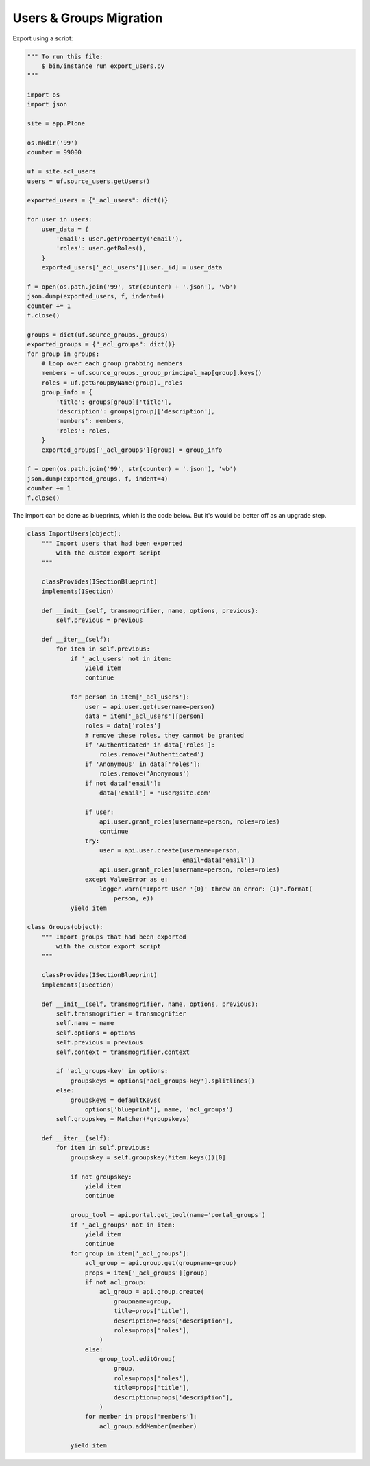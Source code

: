 ========================
Users & Groups Migration
========================

Export using a script:

.. code-block:: python

   """ To run this file:
       $ bin/instance run export_users.py
   """
   
   import os
   import json
   
   site = app.Plone
   
   os.mkdir('99')
   counter = 99000
   
   uf = site.acl_users
   users = uf.source_users.getUsers()
   
   exported_users = {"_acl_users": dict()}
   
   for user in users:
       user_data = {
           'email': user.getProperty('email'),
           'roles': user.getRoles(),
       }
       exported_users['_acl_users'][user._id] = user_data
   
   f = open(os.path.join('99', str(counter) + '.json'), 'wb')
   json.dump(exported_users, f, indent=4)
   counter += 1
   f.close()
   
   groups = dict(uf.source_groups._groups)
   exported_groups = {"_acl_groups": dict()}
   for group in groups:
       # Loop over each group grabbing members
       members = uf.source_groups._group_principal_map[group].keys()
       roles = uf.getGroupByName(group)._roles
       group_info = {
           'title': groups[group]['title'],
           'description': groups[group]['description'],
           'members': members,
           'roles': roles,
       }
       exported_groups['_acl_groups'][group] = group_info
   
   f = open(os.path.join('99', str(counter) + '.json'), 'wb')
   json.dump(exported_groups, f, indent=4)
   counter += 1
   f.close()


The import can be done as blueprints, which is the code below.
But it's would be better off as an upgrade step.

.. code-block:: python

   class ImportUsers(object):
       """ Import users that had been exported
           with the custom export script
       """
   
       classProvides(ISectionBlueprint)
       implements(ISection)
   
       def __init__(self, transmogrifier, name, options, previous):
           self.previous = previous
   
       def __iter__(self):
           for item in self.previous:
               if '_acl_users' not in item:
                   yield item
                   continue
   
               for person in item['_acl_users']:
                   user = api.user.get(username=person)
                   data = item['_acl_users'][person]
                   roles = data['roles']
                   # remove these roles, they cannot be granted
                   if 'Authenticated' in data['roles']:
                       roles.remove('Authenticated')
                   if 'Anonymous' in data['roles']:
                       roles.remove('Anonymous')
                   if not data['email']:
                       data['email'] = 'user@site.com'
   
                   if user:
                       api.user.grant_roles(username=person, roles=roles)
                       continue
                   try:
                       user = api.user.create(username=person,
                                              email=data['email'])
                       api.user.grant_roles(username=person, roles=roles)
                   except ValueError as e:
                       logger.warn("Import User '{0}' threw an error: {1}".format(
                           person, e))
               yield item

   class Groups(object):
       """ Import groups that had been exported
           with the custom export script
       """

       classProvides(ISectionBlueprint)
       implements(ISection)

       def __init__(self, transmogrifier, name, options, previous):
           self.transmogrifier = transmogrifier
           self.name = name
           self.options = options
           self.previous = previous
           self.context = transmogrifier.context

           if 'acl_groups-key' in options:
               groupskeys = options['acl_groups-key'].splitlines()
           else:
               groupskeys = defaultKeys(
                   options['blueprint'], name, 'acl_groups')
           self.groupskey = Matcher(*groupskeys)

       def __iter__(self):
           for item in self.previous:
               groupskey = self.groupskey(*item.keys())[0]

               if not groupskey:
                   yield item
                   continue

               group_tool = api.portal.get_tool(name='portal_groups')
               if '_acl_groups' not in item:
                   yield item
                   continue
               for group in item['_acl_groups']:
                   acl_group = api.group.get(groupname=group)
                   props = item['_acl_groups'][group]
                   if not acl_group:
                       acl_group = api.group.create(
                           groupname=group,
                           title=props['title'],
                           description=props['description'],
                           roles=props['roles'],
                       )
                   else:
                       group_tool.editGroup(
                           group,
                           roles=props['roles'],
                           title=props['title'],
                           description=props['description'],
                       )
                   for member in props['members']:
                       acl_group.addMember(member)

               yield item